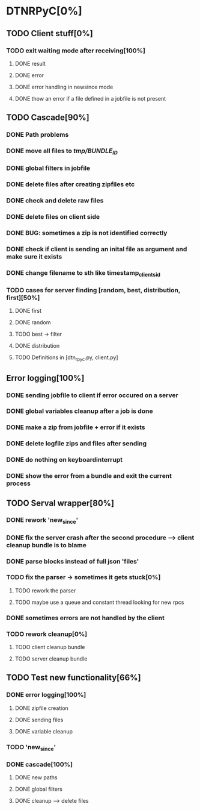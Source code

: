 
* DTNRPyC[0%]

** TODO Client stuff[0%]
*** TODO exit waiting mode after receiving[100%]  
**** DONE result 
**** DONE error
**** DONE error handling in newsince mode 
**** DONE thow an error if a file defined in a jobfile is not present

** TODO Cascade[90%]
*** DONE Path problems 
*** DONE move all files to /tmp/BUNDLE_ID/
*** DONE global filters in jobfile
*** DONE delete files after creating zipfiles etc
*** DONE check and delete raw files
*** DONE delete files on client side
*** DONE BUG: sometimes a zip is not identified correctly
*** DONE check if client is sending an inital file as argument and make sure it exists
*** DONE change filename to sth like timestamp_client_sid
*** TODO cases for server finding [random, best, distribution, first][50%]
**** DONE first
**** DONE random
**** TODO best -> filter
**** DONE distribution
**** TODO Definitions in [dtn_rpyc.py, client.py]
     
** Error logging[100%]
*** DONE sending jobfile to client if error occured on a server
*** DONE global variables cleanup after a job is done 
*** DONE make a zip from jobfile + error if it exists
*** DONE delete logfile zips and files after sending 
*** DONE do nothing on keyboardinterrupt
*** DONE show the error from a bundle and exit the current process 

** TODO Serval wrapper[80%]
*** DONE rework 'new_since'
*** DONE fix the server crash after the second procedure --> client cleanup bundle is to blame
*** DONE parse blocks instead of full json 'files'
*** TODO fix the parser -> sometimes it gets stuck[0%]
**** TODO rework the parser
**** TODO maybe use a queue and constant thread looking for new rpcs
*** DONE sometimes errors are not handled by the client
*** TODO rework cleanup[0%]
**** TODO client cleanup bundle
**** TODO server cleanup bundle

** TODO Test new functionality[66%]
*** DONE error logging[100%]
**** DONE zipfile creation
**** DONE sending files
**** DONE variable cleanup
*** TODO 'new_since'
*** DONE cascade[100%]
**** DONE new paths
**** DONE global filters
**** DONE cleanup --> delete files	
     
